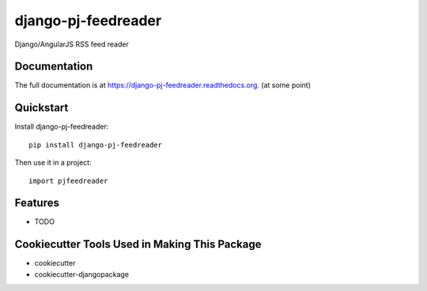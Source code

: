 =============================
django-pj-feedreader
=============================

.. image:: https://badge.fury.io/py/django-pj-feedreader.png
    :target: https://badge.fury.io/py/django-pj-feedreader

.. image:: https://travis-ci.org/jokimies/django-pj-feedreader.png?branch=master
    :target: https://travis-ci.org/jokimies/django-pj-feedreader

Django/AngularJS RSS feed reader

Documentation
-------------

The full documentation is at
https://django-pj-feedreader.readthedocs.org. (at some point)

Quickstart
----------

Install django-pj-feedreader::

    pip install django-pj-feedreader

Then use it in a project::

    import pjfeedreader

Features
--------

* TODO

Cookiecutter Tools Used in Making This Package
----------------------------------------------

*  cookiecutter
*  cookiecutter-djangopackage

